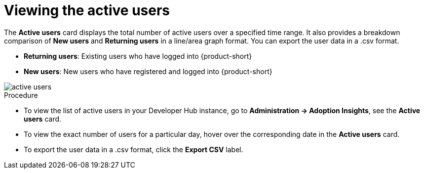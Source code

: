 :_mod-docs-content-type: PROCEDURE
[id="proc-viewing-active-users_{context}"]
= Viewing the active users

The *Active users* card displays the total number of active users over a specified time range. It also provides a breakdown comparison of *New users* and *Returning users* in a line/area graph format. You can export the user data in a .csv format.

* *Returning users*: Existing users who have logged into {product-short}

* *New users*: New users who have registered and logged into {product-short}

image::rhdh-plugins-reference/active-users.jpg[active users]

.Procedure

* To view the list of active users in your Developer Hub instance, go to *Administration -> Adoption Insights*, see the *Active users* card. 

* To view the exact number of users for a particular day, hover over the corresponding date in the *Active users* card.

* To export the user data in a .csv format, click the *Export CSV* label.